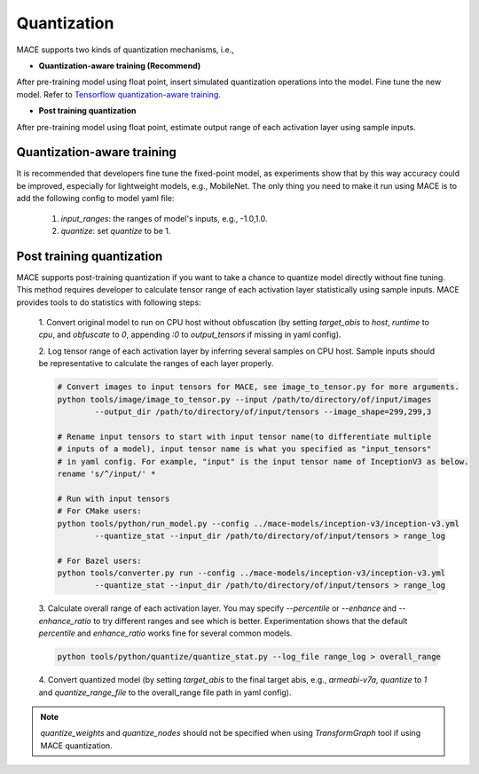 Quantization
===============

MACE supports two kinds of quantization mechanisms, i.e.,

* **Quantization-aware training (Recommend)**

After pre-training model using float point, insert simulated quantization operations into the model. Fine tune the new model.
Refer to `Tensorflow quantization-aware training <https://github.com/tensorflow/tensorflow/tree/master/tensorflow/contrib/quantize>`__.

* **Post training quantization**

After pre-training model using float point, estimate output range of each activation layer using sample inputs.


Quantization-aware training
----------------------------
It is recommended that developers fine tune the fixed-point model, as experiments show that by this way accuracy could be improved, especially for lightweight
models, e.g., MobileNet. The only thing you need to make it run using MACE is to add the following config to model yaml file:

	1. `input_ranges`: the ranges of model's inputs, e.g., -1.0,1.0.

	2. `quantize`: set `quantize` to be 1.


Post training quantization
---------------------------
MACE supports post-training quantization if you want to take a chance to quantize model directly without fine tuning.
This method requires developer to calculate tensor range of each activation layer statistically using sample inputs.
MACE provides tools to do statistics with following steps:

	1. Convert original model to run on CPU host without obfuscation (by setting `target_abis` to `host`, `runtime` to `cpu`,
	and `obfuscate` to `0`, appending `:0` to `output_tensors` if missing in yaml config). 

	2. Log tensor range of each activation layer by inferring several samples on CPU host. Sample inputs should be
	representative to calculate the ranges of each layer properly.

	.. code:: sh

		# Convert images to input tensors for MACE, see image_to_tensor.py for more arguments.
		python tools/image/image_to_tensor.py --input /path/to/directory/of/input/images
			--output_dir /path/to/directory/of/input/tensors --image_shape=299,299,3

		# Rename input tensors to start with input tensor name(to differentiate multiple
		# inputs of a model), input tensor name is what you specified as "input_tensors"
		# in yaml config. For example, "input" is the input tensor name of InceptionV3 as below.
		rename 's/^/input/' *

		# Run with input tensors
		# For CMake users:
		python tools/python/run_model.py --config ../mace-models/inception-v3/inception-v3.yml
			--quantize_stat --input_dir /path/to/directory/of/input/tensors > range_log

		# For Bazel users:
		python tools/converter.py run --config ../mace-models/inception-v3/inception-v3.yml
			--quantize_stat --input_dir /path/to/directory/of/input/tensors > range_log


	3. Calculate overall range of each activation layer. You may specify `--percentile` or `--enhance` and `--enhance_ratio`
	to try different ranges and see which is better. Experimentation shows that the default `percentile` and `enhance_ratio`
	works fine for several common models.

	.. code:: sh

		python tools/python/quantize/quantize_stat.py --log_file range_log > overall_range


	4. Convert quantized model (by setting `target_abis` to the final target abis, e.g., `armeabi-v7a`,
	`quantize` to `1` and `quantize_range_file` to the overall_range file path in yaml config).


.. note::

	`quantize_weights` and `quantize_nodes` should not be specified when using `TransformGraph` tool if using MACE quantization.
